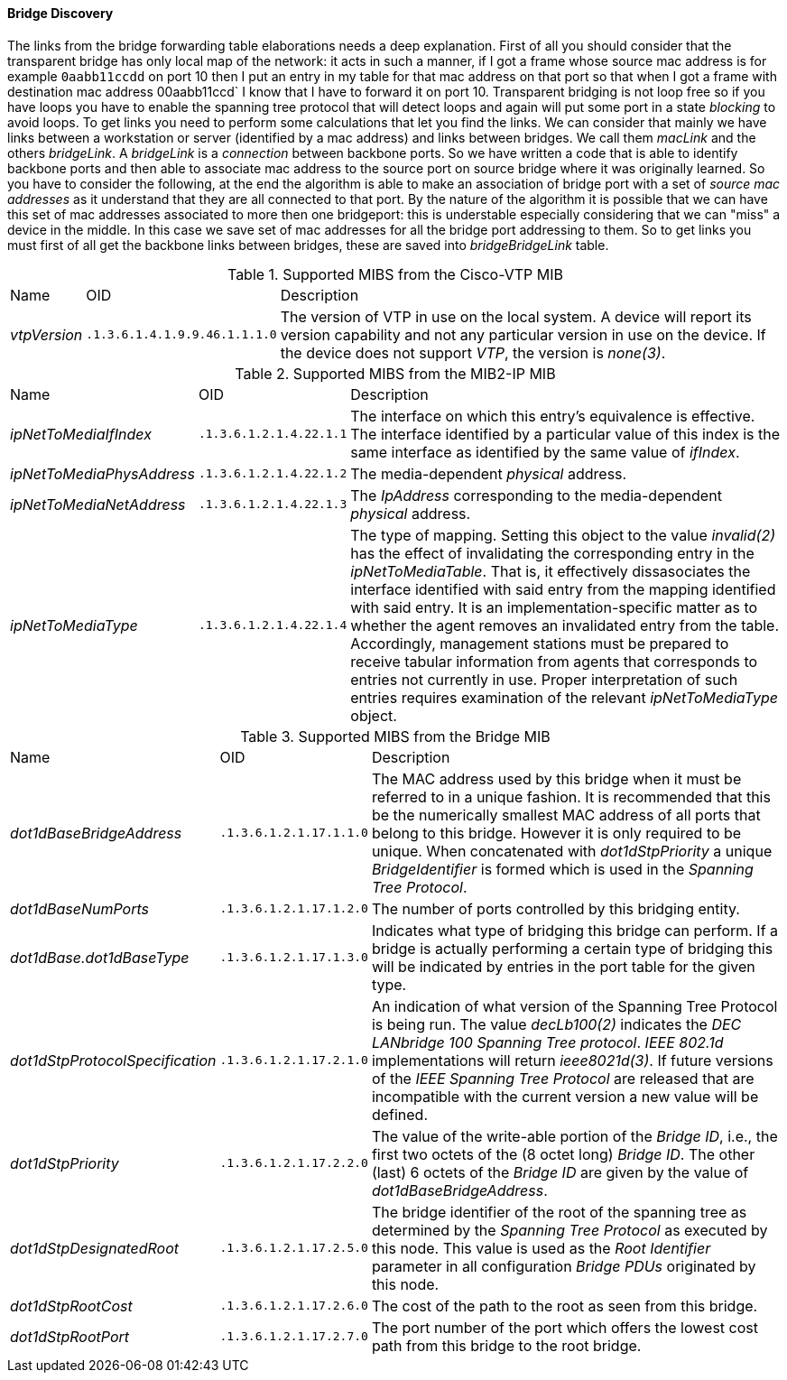 // Allow GitHub image rendering
:imagesdir: ../../images

==== Bridge Discovery

The links from the bridge forwarding table elaborations needs a deep explanation.
First of all you should consider that the transparent bridge has only local map of the network:
it acts in such a manner, if I got a frame whose source mac address is for example `0aabb11ccdd` on port 10 then I put an entry in my table for that mac address on that port so that when I got a frame with destination mac address 00aabb11ccd` I know that I have to forward it on port 10.
Transparent bridging is not loop free so if you have loops you have to enable the spanning tree protocol that will detect loops and again will put some port in a state _blocking_ to avoid loops.
To get links you need to perform some calculations that let you find the links.
We can consider that mainly we have links between a workstation or server (identified by a mac address) and links between bridges.
We call them _macLink_ and the others _bridgeLink_.
A _bridgeLink_ is a _connection_ between backbone ports.
So we have written a code that is able to identify backbone ports and then able to associate mac address to the source port on source bridge where it was originally learned.
So you have to consider the following, at the end the algorithm is able to make an association of bridge port with a set of _source mac addresses_ as it understand that they are all connected to that port.
By the nature of the algorithm it is possible that we can have this set of mac addresses associated to more then one bridgeport: this is understable especially considering that we can "miss" a device in the middle.
In this case we save set of mac addresses for all the bridge port addressing to them.
So to get links you must first of all get the backbone links between bridges, these are saved into _bridgeBridgeLink_ table.

.Supported MIBS from the Cisco-VTP MIB
[options="headers, autowidth"]
|===
| Name                            | OID                           | Description
| _vtpVersion_                    | `.1.3.6.1.4.1.9.9.46.1.1.1.0` | The version of VTP in use on the local system.
                                                                    A device will report its version capability and not any particular version in use on the device.
                                                                    If the device does not support _VTP_, the version is _none(3)_.
|===

.Supported MIBS from the MIB2-IP MIB
[options="headers, autowidth"]
|===
| Name                            | OID                           | Description
| _ipNetToMediaIfIndex_           | `.1.3.6.1.2.1.4.22.1.1`       | The interface on which this entry's equivalence is effective.
                                                                    The interface identified by a particular value of this index is the same interface as identified by the same value of _ifIndex_.
| _ipNetToMediaPhysAddress_       | `.1.3.6.1.2.1.4.22.1.2`       | The media-dependent _physical_ address.
| _ipNetToMediaNetAddress_        | `.1.3.6.1.2.1.4.22.1.3`       | The _IpAddress_ corresponding to the media-dependent _physical_ address.
| _ipNetToMediaType_              | `.1.3.6.1.2.1.4.22.1.4`       | The type of mapping. Setting this object to the value _invalid(2)_ has the effect of invalidating the corresponding entry in the _ipNetToMediaTable_.
                                                                    That is, it effectively dissasociates the interface identified with said entry from the mapping identified with said entry.
                                                                    It is an implementation-specific matter as to whether the agent removes an invalidated entry from the table.
                                                                    Accordingly, management stations must be prepared to receive tabular information from agents that corresponds to entries not currently in use.
                                                                    Proper interpretation of such entries requires examination of the relevant _ipNetToMediaType_ object.
|===

.Supported MIBS from the Bridge MIB
[options="headers, autowidth"]
|===
| Name                            | OID                           | Description
| _dot1dBaseBridgeAddress_        | `.1.3.6.1.2.1.17.1.1.0`       | The MAC address used by this bridge when it must be referred to in a unique fashion.
                                                                    It is recommended that this be the numerically smallest MAC address of all ports that belong to this bridge.
                                                                    However it is only required to be unique.
                                                                    When concatenated with _dot1dStpPriority_ a unique _BridgeIdentifier_ is formed which is used in the _Spanning Tree Protocol_.
| _dot1dBaseNumPorts_             | `.1.3.6.1.2.1.17.1.2.0`       | The number of ports controlled by this bridging entity.
| _dot1dBase.dot1dBaseType_       | `.1.3.6.1.2.1.17.1.3.0`       | Indicates what type of bridging this bridge can perform.
                                                                    If a bridge is actually performing a certain type of bridging this will be indicated by entries in the port table for the given type.
| _dot1dStpProtocolSpecification_ | `.1.3.6.1.2.1.17.2.1.0`       | An indication of what version of the Spanning Tree Protocol is being run.
                                                                    The value _decLb100(2)_ indicates the _DEC LANbridge 100 Spanning Tree protocol_.
                                                                    _IEEE 802.1d_ implementations will return _ieee8021d(3)_.
                                                                    If future versions of the _IEEE Spanning Tree Protocol_ are released that are incompatible with the current version a new value will be defined.
| _dot1dStpPriority_              | `.1.3.6.1.2.1.17.2.2.0`       | The value of the write-able portion of the _Bridge ID_, i.e., the first two octets of the (8 octet long) _Bridge ID_.
                                                                    The other (last) 6 octets of the _Bridge ID_ are given by the value of _dot1dBaseBridgeAddress_.
| _dot1dStpDesignatedRoot_        | `.1.3.6.1.2.1.17.2.5.0`       | The bridge identifier of the root of the spanning tree as determined by the _Spanning Tree Protocol_ as executed by this node.
                                                                    This value is used as the _Root Identifier_ parameter in all configuration _Bridge PDUs_ originated by this node.
| _dot1dStpRootCost_              | `.1.3.6.1.2.1.17.2.6.0`       | The cost of the path to the root as seen from this bridge.
| _dot1dStpRootPort_              | `.1.3.6.1.2.1.17.2.7.0`       | The port number of the port which offers the lowest cost path from this bridge to the root bridge.
|===
